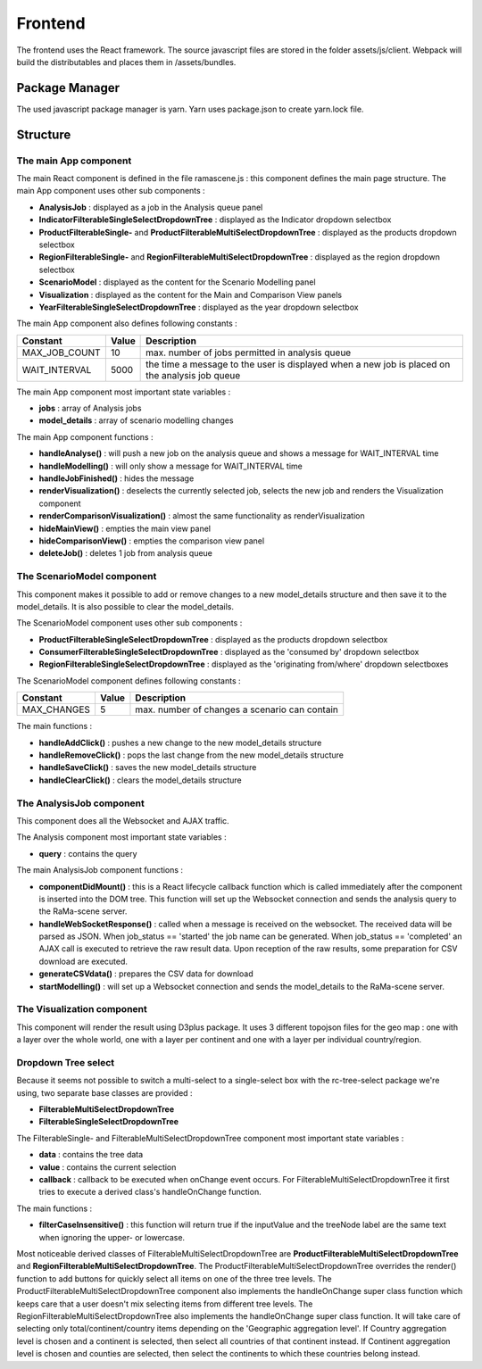 ########
Frontend
########

The frontend uses the React framework.
The source javascript files are stored in the folder assets/js/client.
Webpack will build the distributables and places them in /assets/bundles.

Package Manager
===============
The used javascript package manager is yarn. Yarn uses package.json to create yarn.lock file.

Structure
=========

The main App component
----------------------

The main React component is defined in the file ramascene.js : this component defines the main page structure.
The main App component uses other sub components :

* **AnalysisJob** : displayed as a job in the Analysis queue panel
* **IndicatorFilterableSingleSelectDropdownTree** : displayed as the Indicator dropdown selectbox
* **ProductFilterableSingle-** and **ProductFilterableMultiSelectDropdownTree** : displayed as the products dropdown selectbox
* **RegionFilterableSingle-** and **RegionFilterableMultiSelectDropdownTree** : displayed as the region dropdown selectbox
* **ScenarioModel** : displayed as the content for the Scenario Modelling panel
* **Visualization** : displayed as the content for the Main and Comparison View panels
* **YearFilterableSingleSelectDropdownTree** : displayed as the year dropdown selectbox

.. image:: ystatic/image055.png

The main App component also defines following constants :

+---------------+-------+------------------------------------------------------------------------------------------------+
| Constant      | Value | Description                                                                                    |
+===============+=======+================================================================================================+
| MAX_JOB_COUNT |    10 | max. number of jobs permitted in analysis queue                                                |
+---------------+-------+------------------------------------------------------------------------------------------------+
| WAIT_INTERVAL |  5000 | the time a message to the user is displayed when a new job is placed on the analysis job queue |
+---------------+-------+------------------------------------------------------------------------------------------------+

The main App component most important state variables :

* **jobs** : array of Analysis jobs
* **model_details** : array of scenario modelling changes

The main App component functions :

* **handleAnalyse()**                 : will push a new job on the analysis queue and shows a message for WAIT_INTERVAL time
* **handleModelling()**               :  will only show a message for WAIT_INTERVAL time
* **handleJobFinished()**             : hides the message
* **renderVisualization()**           : deselects the currently selected job, selects the new job  and renders the Visualization component
* **renderComparisonVisualization()** : almost the same functionality as renderVisualization
* **hideMainView()**                  : empties the main view panel
* **hideComparisonView()**            : empties the comparison view panel
* **deleteJob()**                     : deletes 1 job from analysis queue

The ScenarioModel component
---------------------------

This component makes it possible to add or remove changes to a new model_details structure and then save it to the model_details.
It is also possible to clear the model_details.

The ScenarioModel component uses other sub components :

* **ProductFilterableSingleSelectDropdownTree** : displayed as the products dropdown selectbox
* **ConsumerFilterableSingleSelectDropdownTree** : displayed as the 'consumed by' dropdown selectbox
* **RegionFilterableSingleSelectDropdownTree** : displayed as the 'originating from/where' dropdown selectboxes

The ScenarioModel component defines following constants :

+---------------+-------+------------------------------------------------------------------------------------------------+
| Constant      | Value | Description                                                                                    |
+===============+=======+================================================================================================+
| MAX_CHANGES   |     5 | max. number of changes a scenario can contain                                                  |
+---------------+-------+------------------------------------------------------------------------------------------------+

The main functions :

* **handleAddClick()**    : pushes a new change to the new model_details structure
* **handleRemoveClick()** : pops the last change from the new model_details structure
* **handleSaveClick()**   : saves the new model_details structure
* **handleClearClick()**  : clears the model_details structure

The AnalysisJob component
-------------------------

This component does all the Websocket and AJAX traffic.

The Analysis component most important state variables :

* **query** : contains the query

The main AnalysisJob component functions :

* **componentDidMount()** : this is a React lifecycle callback function which is called immediately after the component is inserted into the DOM tree. This function will set up the Websocket connection and sends the analysis query to the RaMa-scene server.
* **handleWebSocketResponse()** : called when a message is received on the websocket. The received data will be parsed as JSON. When job_status == 'started' the job name can be generated. When job_status == 'completed' an AJAX call is executed to retrieve the raw result data. Upon reception of the raw results, some preparation for CSV download are executed.
* **generateCSVdata()** : prepares the CSV data for download
* **startModelling()** : will set up a Websocket connection and sends the model_details to the RaMa-scene server.

.. image:: ystatic/image053.png

.. image:: ystatic/image054.png

The Visualization component
---------------------------

This component will render the result using D3plus package.
It uses 3 different topojson files for the geo map : one with a layer over the whole world, one with a layer per continent and one with a layer per individual country/region.

Dropdown Tree select
--------------------

Because it seems not possible to switch a multi-select to a single-select box with the rc-tree-select package we're using, two separate base classes are provided :

* **FilterableMultiSelectDropdownTree**
* **FilterableSingleSelectDropdownTree**

The FilterableSingle- and FilterableMultiSelectDropdownTree component most important state variables :

* **data** : contains the tree data
* **value** : contains the current selection
* **callback** : callback to be executed when onChange event occurs. For FilterableMultiSelectDropdownTree it first tries to execute a derived class's handleOnChange function.

The main functions :

* **filterCaseInsensitive()** : this function will return true if the inputValue and the treeNode label are the same text when ignoring the upper- or lowercase.

Most noticeable derived classes of FilterableMultiSelectDropdownTree are **ProductFilterableMultiSelectDropdownTree** and **RegionFilterableMultiSelectDropdownTree**.
The ProductFilterableMultiSelectDropdownTree overrides the render() function to add buttons for quickly select all items on one of the three tree levels.
The ProductFilterableMultiSelectDropdownTree component also implements the handleOnChange super class function which keeps care that a user doesn't mix selecting items from different tree levels.
The RegionFilterableMultiSelectDropdownTree also implements the handleOnChange super class function. It will take care of selecting only total/continent/country items depending on the 'Geographic aggregation level'.
If Country aggregation level is chosen and a continent is selected, then select all countries of that continent instead.
If Continent aggregation level is chosen and counties are selected, then select the continents to which these countries belong instead.